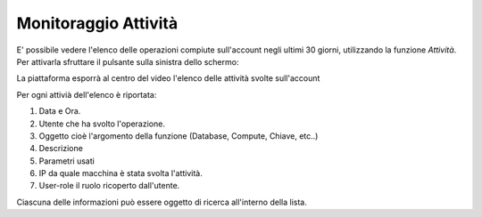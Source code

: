 .. _Monitoraggio:

**Monitoraggio Attività**
*************************

E' possibile vedere l'elenco delle operazioni compiute sull'account
negli ultimi 30 giorni, utilizzando la funzione *Attività*.
Per attivarla sfruttare il pulsante sulla sinistra dello schermo:

.. image:: img/Strumenti_attivita.png

La piattaforma esporrà al centro del video l'elenco delle attività svolte
sull'account

.. image:: img/Strumenti_elenco_attivita.png

Per ogni attivià dell'elenco è riportata:

#. Data e Ora.
#. Utente che ha svolto l'operazione.
#. Oggetto cioè l'argomento della funzione (Database, Compute, Chiave, etc..)
#. Descrizione
#. Parametri usati
#. IP da quale macchina è stata svolta l'attività.
#. User-role il ruolo  ricoperto dall'utente.

Ciascuna delle informazioni può essere oggetto di ricerca all'interno della lista.




